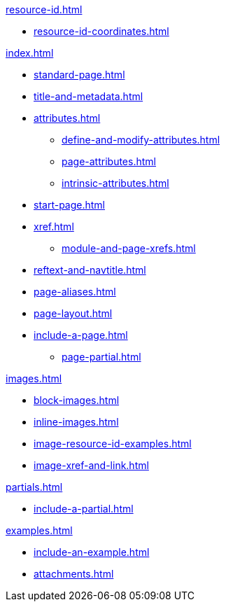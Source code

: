 .xref:resource-id.adoc[]
* xref:resource-id-coordinates.adoc[]

.xref:index.adoc[]
* xref:standard-page.adoc[]
* xref:title-and-metadata.adoc[]
* xref:attributes.adoc[]
** xref:define-and-modify-attributes.adoc[]
** xref:page-attributes.adoc[]
** xref:intrinsic-attributes.adoc[]
* xref:start-page.adoc[]
* xref:xref.adoc[]
** xref:module-and-page-xrefs.adoc[]
//Rename, Move, and Delete Pages
* xref:reftext-and-navtitle.adoc[]
* xref:page-aliases.adoc[]
* xref:page-layout.adoc[]
* xref:include-a-page.adoc[]
** xref:page-partial.adoc[]

.xref:images.adoc[]
* xref:block-images.adoc[]
* xref:inline-images.adoc[]
* xref:image-resource-id-examples.adoc[]
* xref:image-xref-and-link.adoc[]

.xref:partials.adoc[]
* xref:include-a-partial.adoc[]

.xref:examples.adoc[]
* xref:include-an-example.adoc[]

[]
* xref:attachments.adoc[]

